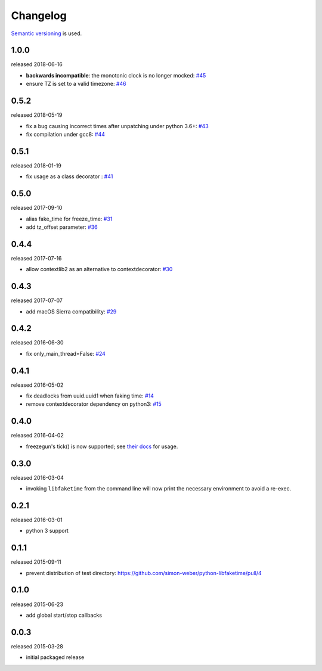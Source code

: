 .. :changelog:

Changelog
---------

`Semantic versioning <http://semver.org/>`__ is used.

1.0.0
+++++
released 2018-06-16

- **backwards incompatible**: the monotonic clock is no longer mocked: `\#45 <https://github.com/simon-weber/python-libfaketime/pull/45>`__
- ensure TZ is set to a valid timezone: `\#46 <https://github.com/simon-weber/python-libfaketime/pull/46>`__

0.5.2
+++++
released 2018-05-19

- fix a bug causing incorrect times after unpatching under python 3.6+: `\#43 <https://github.com/simon-weber/python-libfaketime/pull/43>`__
- fix compilation under gcc8: `\#44 <https://github.com/simon-weber/python-libfaketime/pull/44>`__

0.5.1
+++++
released 2018-01-19

- fix usage as a class decorator : `\#41 <https://github.com/simon-weber/python-libfaketime/pull/41>`__

0.5.0
+++++
released 2017-09-10

- alias fake_time for freeze_time: `\#31 <https://github.com/simon-weber/python-libfaketime/pull/31>`__
- add tz_offset parameter: `\#36 <https://github.com/simon-weber/python-libfaketime/pull/36>`__

0.4.4
+++++
released 2017-07-16

- allow contextlib2 as an alternative to contextdecorator: `\#30 <https://github.com/simon-weber/python-libfaketime/pull/30>`__

0.4.3
+++++
released 2017-07-07

- add macOS Sierra compatibility: `\#29 <https://github.com/simon-weber/python-libfaketime/pull/29>`__

0.4.2
+++++
released 2016-06-30

- fix only_main_thread=False: `\#24 <https://github.com/simon-weber/python-libfaketime/pull/24>`__

0.4.1
+++++
released 2016-05-02

- fix deadlocks from uuid.uuid1 when faking time: `\#14 <https://github.com/simon-weber/python-libfaketime/pull/14>`__
- remove contextdecorator dependency on python3: `\#15 <https://github.com/simon-weber/python-libfaketime/pull/15>`__

0.4.0
+++++
released 2016-04-02

- freezegun's tick() is now supported; see `their docs <https://github.com/spulec/freezegun/blob/f1f5148720dd715cfd6dc03bf1861dbedfaad493/README.rst#manual-ticks>`__ for usage.

0.3.0
+++++
released 2016-03-04

- invoking ``libfaketime`` from the command line will now print the necessary environment to avoid a re-exec.

0.2.1
+++++
released 2016-03-01

- python 3 support

0.1.1
+++++
released 2015-09-11

- prevent distribution of test directory: https://github.com/simon-weber/python-libfaketime/pull/4

0.1.0
+++++
released 2015-06-23

- add global start/stop callbacks

0.0.3
+++++
released 2015-03-28

- initial packaged release
